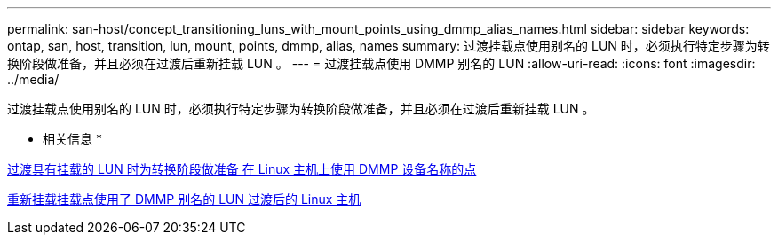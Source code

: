 ---
permalink: san-host/concept_transitioning_luns_with_mount_points_using_dmmp_alias_names.html 
sidebar: sidebar 
keywords: ontap, san, host, transition, lun, mount, points, dmmp, alias, names 
summary: 过渡挂载点使用别名的 LUN 时，必须执行特定步骤为转换阶段做准备，并且必须在过渡后重新挂载 LUN 。 
---
= 过渡挂载点使用 DMMP 别名的 LUN
:allow-uri-read: 
:icons: font
:imagesdir: ../media/


[role="lead"]
过渡挂载点使用别名的 LUN 时，必须执行特定步骤为转换阶段做准备，并且必须在过渡后重新挂载 LUN 。

* 相关信息 *

xref:task_preparing_for_cutover_when_transitioning_luns_with_mounts_using_dmmp_aliases_on_linux_hosts.adoc[过渡具有挂载的 LUN 时为转换阶段做准备 在 Linux 主机上使用 DMMP 设备名称的点]

xref:task_remounting_luns_with_mount_point_using_dmmp_alias_name_on_linux_hosts_after_transition.adoc[重新挂载挂载点使用了 DMMP 别名的 LUN 过渡后的 Linux 主机]
